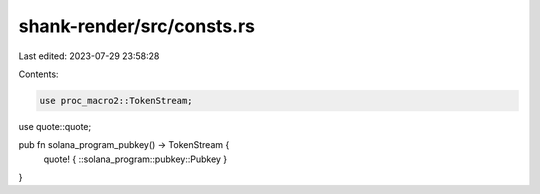 shank-render/src/consts.rs
==========================

Last edited: 2023-07-29 23:58:28

Contents:

.. code-block:: rs

    use proc_macro2::TokenStream;
use quote::quote;

pub fn solana_program_pubkey() -> TokenStream {
    quote! { ::solana_program::pubkey::Pubkey }
}


